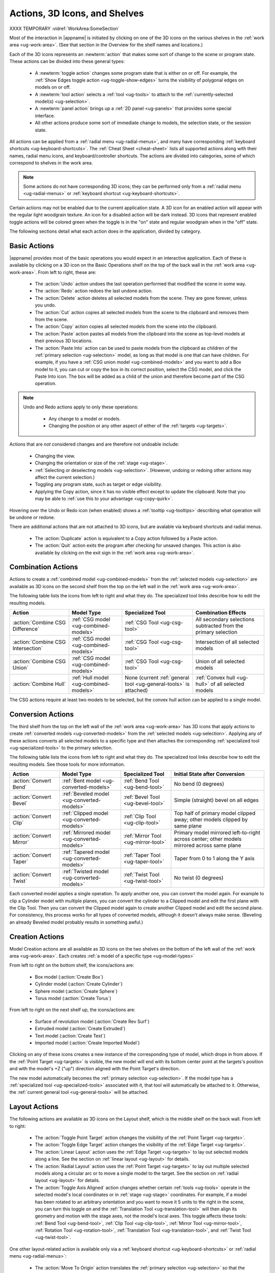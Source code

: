 .. _ug-actions:

Actions, 3D Icons, and Shelves
------------------------------

XXXX TEMPORARY :vidref:`WorkArea:SomeSection`

Most of the interaction in |appname| is initiated by clicking on one of the 3D
icons on the various shelves in the :ref:`work area <ug-work-area>`. (See that
section in the Overview for the shelf names and locations.)

Each of the 3D icons represents an :newterm:`action` that makes some sort of
change to the scene or program state. These actions can be divided into these
general types:

  - A :newterm:`toggle action` changes some program state that is either on or
    off. For example, the :ref:`Show Edges toggle action
    <ug-toggle-show-edges>` turns the visibility of polygonal edges on models
    on or off.
  - A :newterm:`tool action` selects a :ref:`tool <ug-tools>` to attach to the
    :ref:`currently-selected model(s) <ug-selection>`.
  - A :newterm:`panel action` brings up a :ref:`2D panel <ug-panels>` that
    provides some special interface.
  - All other actions produce some sort of immediate change to models, the
    selection state, or the session state.

All actions can be applied from a :ref:`radial menu <ug-radial-menus>`, and
many have corresponding :ref:`keyboard shortcuts <ug-keyboard-shortcuts>`. The
:ref:`Cheat Sheet <cheat-sheet>` lists all supported actions along with their
names, radial menu icons, and keyboard/controller shortcuts. The actions are
divided into categories, some of which correspond to shelves in the work area.

.. note::

   Some actions do not have corresponding 3D icons; they can be performed only
   from a :ref:`radial menu <ug-radial-menus>` or :ref:`keyboard shortcut
   <ug-keyboard-shortcuts>`.

Certain actions may not be enabled due to the current application state. A 3D
icon for an enabled action will appear with the regular light woodgrain
texture. An icon for a disabled action will be dark instead. 3D icons that
represent enabled toggle actions will be colored green when the toggle is in
the "on" state and regular woodgrain when in the "off" state.

The following sections detail what each action does in the application, divided
by category.

.. _ug-copy:
.. _ug-cut:
.. _ug-delete:
.. _ug-duplicate:
.. _ug-paste-into:
.. _ug-paste:
.. _ug-quit:
.. _ug-redo:
.. _ug-undo:

Basic Actions
.............

.. incimage:: /images/BasicsShelf.jpg 300px right

|appname| provides most of the basic operations you would expect in an
interactive application. Each of these is available by clicking on a 3D icon on
the Basic Operations shelf on the top of the back wall in the :ref:`work area
<ug-work-area>`. From left to right, these are:

  - The :action:`Undo` action undoes the last operation performed that modified
    the scene in some way.
  - The :action:`Redo` action redoes the last undone action.
  - The :action:`Delete` action deletes all selected models from the
    scene. They are gone forever, unless you undo.
  - The :action:`Cut` action copies all selected models from the scene to the
    clipboard and removes them from the scene.
  - The :action:`Copy` action copies all selected models from the scene into
    the clipboard.
  - The :action:`Paste` action pastes all models from the clipboard into the
    scene as top-level models at their previous 3D locations.
  - The :action:`Paste Into` action can be used to paste models from the
    clipboard as children of the :ref:`primary selection <ug-selection>` model,
    as long as that model is one that can have children. For example, if you
    have a :ref:`CSG union model <ug-combined-models>` and you want to add a
    Box model to it, you can cut or copy the box in its correct position,
    select the CSG model, and click the Paste Into icon. The box will be added
    as a child of the union and therefore become part of the CSG operation.

.. note::

   Undo and Redo actions apply to only these operations:

    - Any change to a model or models.
    - Changing the position or any other aspect of either of the :ref:`targets
      <ug-targets>`.

Actions that are :emphasis:`not` considered changes and are therefore not
undoable include:

  - Changing the view.
  - Changing the orientation or size of the :ref:`stage <ug-stage>`.
  - :ref:`Selecting or deselecting models <ug-selection>`. (However, undoing or
    redoing other actions may affect the current selection.)
  - Toggling any program state, such as target or edge visibility.
  - Applying the Copy action, since it has no visible effect except to update
    the clipboard. Note that you may be able to :ref:`use this to your
    advantage <ug-copy-quirk>`.

Hovering over the Undo or Redo icon (when enabled) shows a :ref:`tooltip
<ug-tooltips>` describing what operation will be undone or redone.

There are additional actions that are not attached to 3D icons, but are 
avalable via keyboard shortcuts and radial menus.

  - The :action:`Duplicate` action is equivalent to a Copy action followed by a
    Paste action.
  - The :action:`Quit` action exits the program after checking for unsaved
    changes. This action is also available by clicking on the exit sign in the
    :ref:`work area <ug-work-area>`.

.. _ug-create-box:
.. _ug-create-cylinder:
.. _ug-create-extruded:
.. _ug-create-imported-model:
.. _ug-create-rev-surf:
.. _ug-create-sphere:
.. _ug-create-text:
.. _ug-create-torus:

.. _ug-combine-csg-difference:
.. _ug-combine-csg-intersection:
.. _ug-combine-csg-union:
.. _ug-combine-hull:

Combination Actions
...................

.. incimage:: /images/ModelCombinationShelf.jpg 240px right

Actions to create a :ref:`combined model <ug-combined-models>` from the
:ref:`selected models <ug-selection>` are available as 3D icons on the second
shelf from the top on the left wall in the :ref:`work area
<ug-work-area>`.

The following table lists the icons from left to right and what they do. The
specialized tool links describe how to edit the resulting models.

.. list-table::
   :align:  center
   :widths: auto
   :header-rows: 1

   * - Action
     - Model Type
     - Specialized Tool
     - Combination Effects
   * - :action:`Combine CSG Difference`
     - :ref:`CSG model <ug-combined-models>`
     - :ref:`CSG Tool <ug-csg-tool>`
     - All secondary selections subtracted from the primary selection
   * - :action:`Combine CSG Intersection`
     - :ref:`CSG model <ug-combined-models>`
     - :ref:`CSG Tool <ug-csg-tool>`
     - Intersection of all selected models
   * - :action:`Combine CSG Union`
     - :ref:`CSG model <ug-combined-models>`
     - :ref:`CSG Tool <ug-csg-tool>`
     - Union of all selected models
   * - :action:`Combine Hull`
     - :ref:`Hull model <ug-combined-models>`
     - None (current :ref:`general tool <ug-general-tools>` is attached)
     - :ref:`Convex hull <ug-hull>` of all selected models

The CSG actions require at least two models to be selected, but the convex hull
action can be applied to a single model.

.. _ug-convert-bend:
.. _ug-convert-bevel:
.. _ug-convert-clip:
.. _ug-convert-mirror:
.. _ug-convert-taper:
.. _ug-convert-twist:

Conversion Actions
..................

.. incimage:: /images/ModelConversionShelf.jpg 260px right

The third shelf from the top on the left wall of the :ref:`work area
<ug-work-area>` has 3D icons that apply actions to create :ref:`converted
models <ug-converted-models>` from the :ref:`selected models
<ug-selection>`. Applying any of these actions converts all selected models to
a specific type and then attaches the corresponding :ref:`specialized tool
<ug-specialized-tools>` to the primary selection.

The following table lists the icons from left to right and what they do. The
specialized tool links describe how to edit the resulting models. See those
tools for more information.

.. list-table::
   :align:  center
   :widths: auto
   :header-rows: 1

   * - Action
     - Model Type
     - Specialized Tool
     - Initial State after Conversion
   * - :action:`Convert Bend`
     - :ref:`Bent model <ug-converted-models>`
     - :ref:`Bend Tool <ug-bend-tool>`
     - No bend (0 degrees)
   * - :action:`Convert Bevel`
     - :ref:`Beveled model <ug-converted-models>`
     - :ref:`Bevel Tool <ug-bevel-tool>`
     - Simple (straight) bevel on all edges
   * - :action:`Convert Clip`
     - :ref:`Clipped model <ug-converted-models>`
     - :ref:`Clip Tool <ug-clip-tool>`
     - Top half of primary model clipped away; other models clipped by same
       plane
   * - :action:`Convert Mirror`
     - :ref:`Mirrored model <ug-converted-models>`
     - :ref:`Mirror Tool <ug-mirror-tool>`
     - Primary model mirrored left-to-right across center; other models
       mirrored across same plane
   * - :action:`Convert Taper`
     - :ref:`Tapered model <ug-converted-models>`
     - :ref:`Taper Tool <ug-taper-tool>`
     - Taper from 0 to 1 along the Y axis
   * - :action:`Convert Twist`
     - :ref:`Twisted model <ug-converted-models>`
     - :ref:`Twist Tool <ug-twist-tool>`
     - No twist (0 degrees)

Each converted model applies a single operation. To apply another one, you can
convert the model again. For example to clip a Cylinder model with multiple
planes, you can convert the cylinder to a Clipped model and edit the first
plane with the Clip Tool. Then you can convert the Clipped model again to
create another Clipped model and edit the second plane. For consistency, this
process works for all types of converted models, although it doesn't always
make sense.  (Beveling an already Beveled model probably results in something
awful.)

Creation Actions
................

Model Creation actions are all available as 3D icons on the two shelves on the
bottom of the left wall of the :ref:`work area <ug-work-area>`. Each creates
:ref:`a model of a specific type <ug-model-types>`

.. incimage:: /images/ModelCreationShelves.jpg 300px right

From left to right on the bottom shelf, the icons/actions are:

  - Box model (:action:`Create Box`)
  - Cylinder model (:action:`Create Cylinder`)
  - Sphere model (:action:`Create Sphere`)
  - Torus model (:action:`Create Torus`)

From left to right on the next shelf up, the icons/actions are:

  - Surface of revolution model (:action:`Create Rev Surf`)
  - Extruded model (:action:`Create Extruded`)
  - Text model (:action:`Create Text`)
  - Imported model (:action:`Create Imported Model`)

Clicking on any of these icons creates a new instance of the corresponding type
of model, which drops in from above. If the :ref:`Point Target <ug-targets>` is
visible, the new model will end with its bottom center point at the targets's
position and with the model's +Z ("up") direction aligned with the Point
Target's direction.

The new model automatically becomes the :ref:`primary selection
<ug-selection>`. If the model type has a :ref:`specialized tool
<ug-specialized-tools>` associated with it, that tool will automatically be
attached to it. Otherwise, the :ref:`current general tool <ug-general-tools>`
will be attached.

.. _ug-linear-layout:
.. _ug-move-to-origin:
.. _ug-radial-layout:
.. _ug-toggle-axis-aligned:
.. _ug-toggle-edge-target:
.. _ug-toggle-point-target:

Layout Actions
..............

.. incimage:: /images/LayoutShelf.jpg 300px right

The following actions are available as 3D icons on the Layout shelf, which is
the middle shelf on the back wall. From left to right:

  - The :action:`Toggle Point Target` action changes the visibility of the
    :ref:`Point Target <ug-targets>`.
  - The :action:`Toggle Edge Target` action changes the visibility of the
    :ref:`Edge Target <ug-targets>`.
  - The :action:`Linear Layout` action uses the :ref:`Edge Target <ug-targets>`
    to lay out selected models along a line. See the section on :ref:`linear
    layout <ug-layout>` for details.
  - The :action:`Radial Layout` action uses the :ref:`Point Target
    <ug-targets>` to lay out multiple selected models along a circular arc or
    to move a single model to the target. See the section on :ref:`radial
    layout <ug-layout>` for details.
  - The :action:`Toggle Axis Aligned` action changes whether certain
    :ref:`tools <ug-tools>` operate in the selected model's local coordinates
    or in :ref:`stage <ug-stage>` coordinates. For example, if a model has been
    rotated to an arbitrary orientation and you want to move it 5 units to the
    right in the scene, you can turn this toggle on and the :ref:`Translation
    Tool <ug-translation-tool>` will then align its geometry and motion with the
    stage axes, not the model's local axes. This toggle affects these
    tools: :ref:`Bend Tool <ug-bend-tool>`, :ref:`Clip Tool <ug-clip-tool>`,
    :ref:`Mirror Tool <ug-mirror-tool>`, :ref:`Rotation Tool
    <ug-rotation-tool>`, :ref:`Translation Tool <ug-translation-tool>`, and
    :ref:`Twist Tool <ug-twist-tool>`.

One other layout-related action is available only via a :ref:`keyboard shortcut
<ug-keyboard-shortcuts>` or :ref:`radial menu <ug-radial-menus>`:

  - The :action:`Move To Origin` action translates the :ref:`primary selection
    <ug-selection>` so that the center of its bounds is centered over the
    origin (center of the :ref:`stage <ug-stage>`) without rotating and the
    lowest point of its bounds is resting on the stage.  Any secondary
    selections are moved by the same amount.

.. _ug-decrease-complexity:
.. _ug-increase-complexity:
.. _ug-move-next:
.. _ug-move-previous:

Modification Actions
....................

Certain actions that immediately modify the currently selected models are
available only via :ref:`keyboard shortcuts <ug-keyboard-shortcuts>` or
:ref:`radial menus <ug-radial-menus>`:

  - The :action:`Increase Complexity` and :action:`Decrease Complexity` actions
    increase or decrease the complexity of :ref:`all selected models
    <ug-selection>` by .05 (within the 0-1 range). This can be a quicker way to
    modify complexity than by using the :ref:`Complexity Tool
    <ug-complexity-tool>`.
  - The :action:`Move Next` and :action:`Move Previous` actions can be used to
    change the order of top-level models or child models within the same parent
    model. These actions are also available with buttons in the :ref:`Tree
    Panel <ug-tree-panel>`.

.. _ug-decrease-precision:
.. _ug-increase-precision:

Precision Actions
.................

The current :ref:`precision level <ug-precision-level>` can be changed with the
:action:`Increase Precision` and :action:`Decrease Precision` actions. These
are available via :ref:`keyboard shortcuts <ug-keyboard-shortcuts>`,
:ref:`radial menus <ug-radial-menus>`, or by using the :ref:`Precision Control
<ug-precision-control>` on the back wall of the :ref:`work area
<ug-work-area>`.

.. _ug-toggle-left-radial-menu:
.. _ug-toggle-right-radial-menu:

Radial Menu Actions
...................

The :action:`Toggle Left Radial Menu` and :action:`Toggle Right Radial Menu`
actions are available from via :ref:`keyboard and controller shortcuts
<ug-keyboard-shortcuts>`. They show or hide the :ref:`radial menu
<ug-radial-menus>` for the corresponding hand.

.. _ug-select-all:
.. _ug-select-first-child:
.. _ug-select-next-sibling:
.. _ug-select-none:
.. _ug-select-parent:
.. _ug-select-previous-sibling:

Selection Actions
.................

The following actions that modify the :ref:`current selection <ug-selection>`
are available only via :ref:`keyboard shortcuts <ug-keyboard-shortcuts>` or
:ref:`radial menus <ug-radial-menus>`.

  - The :action:`Select All` action selects all top-level models (in order). If
    any models are already selected, they remain selected and all unselected
    top-level models are added as additional secondary selections.
  - The :action:`Select None` action deselects all selected models.
  - The :action:`Select First Child`, :action:`Select Next Sibling`,
    :action:`Select Previous Sibling`, and :action:`Select Parent`, actions can
    be used to :ref:`change selections through model hierarchies
    <ug-select-hierarchy>`.

.. note::

   The :ref:`Tree Panel <ug-tree-panel>` can be used to view and change the
   current selection, especially within a model hierarchy.

.. _ug-open-help-panel:
.. _ug-open-info-panel:
.. _ug-open-session-panel:
.. _ug-open-settings-panel:

Session Actions
...............

.. incimage:: /images/SessionShelf.jpg 240px right

The following four actions are available as 3D icons on the Session shelf,
which is the bottom shelf on the back wall. From left to right:

  - The :action:`Open Session Panel` action displays the :ref:`Session Panel
    <ug-session-panel>`, which allows you to save your session, load a new
    session, and so on.
  - The :action:`Open Settings Panel` action displays the :ref:`Settings Panel
    <ug-settings-panel>`, which allows you to edit application settings.
  - The :action:`Open Info Panel` action displays the :ref:`Info Panel
    <ug-info-panel>`, which shows information about currently selected
    models and the targets.
  - The :action:`Open Help Panel` action displays the :ref:`Help Panel
    <ug-help-panel>`, which displays the application version and has buttons to
    open this guide or the :ref:`Cheat Sheet <cheat-sheet>` in your default
    browser.

.. _ug-toggle-specialized-tool:

Specialized Action
..................

The 3D icon on the top shelf on the left wall toggles between the
:ref:`specialized tool <ug-specialized-tools>` for the :ref:`current selection
<ug-selection>` and the current :ref:`general tool <ug-general-tools>`. This
icon changes shape to reflect what the toggle will do.

.. incimage:: /images/NullIcon.jpg 80px right

When no model is selected or if no specialized tool can be applied to the
current selection, the :newterm:`null icon` is shown. This icon is always
disabled.

|block-image|

If a specialized tool can be used for the current selection, this icon changes
to one of the ones shown here. Clicking on the icon applies the :action:`Toggle
Specialized Tool` action to switch between the specialized tool and the current
general tool. The icon will be shown with the active icon color when the
corresponding specialized tool is attached and the regular woodgrain icon color
when toggled back to a general tool.

.. incimage:: /images/TwistToolIcon.jpg    64px right
.. incimage:: /images/TorusToolIcon.jpg    64px right
.. incimage:: /images/TextToolIcon.jpg     64px right
.. incimage:: /images/TaperToolIcon.jpg    64px right
.. incimage:: /images/RevSurfToolIcon.jpg  64px right
.. incimage:: /images/MirrorToolIcon.jpg   64px right
.. incimage:: /images/ImportToolIcon.jpg   64px right
.. incimage:: /images/CylinderToolIcon.jpg 64px right
.. incimage:: /images/ClipToolIcon.jpg     64px right
.. incimage:: /images/CSGToolIcon.jpg      64px right
.. incimage:: /images/BevelToolIcon.jpg    64px right
.. incimage:: /images/BendToolIcon.jpg    64px right

|block-image|

The following table explains the above icons from left to right. For each icon,
the table lists the specialized tool the icon switches to and the type of model
it can be attached to. Note that all selected models must be of the appropriate
type for the icon to be enabled.

.. list-table::
   :align:  center
   :widths: auto
   :header-rows: 1

   * - Icon/Specialized Tool
     - Required Selected Model Type
   * - :ref:`Bend Tool <ug-bend-tool>`
     - :ref:`Bent models <ug-converted-models>`
   * - :ref:`Bevel Tool <ug-bevel-tool>`
     - :ref:`Beveled models <ug-converted-models>`
   * - :ref:`CSG Tool <ug-csg-tool>`
     - :ref:`CSG models <ug-combined-models>`
   * - :ref:`Clip Tool <ug-clip-tool>`
     - :ref:`Clipped models <ug-converted-models>`
   * - :ref:`Cylinder Tool <ug-cylinder-tool>`
     - :ref:`Cylinder models <ug-primitive-models>`
   * - :ref:`Import Tool <ug-import-tool>`
     - (One) :ref:`Imported model <ug-primitive-models>`
   * - :ref:`Mirror Tool <ug-mirror-tool>`
     - :ref:`Mirrored models <ug-converted-models>`
   * - :ref:`Rev Surf Tool <ug-rev-surf-tool>`
     - :ref:`RevSurf models <ug-primitive-models>`
   * - :ref:`Taper Tool <ug-taper-tool>`
     - :ref:`Tapered models <ug-converted-models>`
   * - :ref:`Text Tool <ug-text-tool>`
     - :ref:`Text models <ug-primitive-models>`
   * - :ref:`Torus Tool <ug-torus-tool>`
     - :ref:`Torus models <ug-primitive-models>`
   * - :ref:`Twist Tool <ug-twist-tool>`
     - :ref:`Twisted models <ug-converted-models>`

.. note::

   The :shortcut:`Space` shortcut is an easy way to toggle between the current
   general and specialized tools when a specialized tool is available.

.. _ug-switch-to-next-tool:
.. _ug-switch-to-previous-tool:
.. _ug-tool-actions:

General Tool Actions
....................

.. incimage:: /images/GeneralToolShelf.jpg 300px right

Actions to choose the current :ref:`general tool <ug-general-tools>` are
available as 3D icons on the third shelf from the bottom on the left wall of
the :ref:`work area <ug-work-area>`. Clicking on any of these icons attaches
the corresponding general tool to the :ref:`primary selection
<ug-selection>`.

.. note::

    Most of these tools also affect all :ref:`secondary
    selections<ug-selection>` in addition to the primary model.

The following table lists the general tool icons from left to right.

.. list-table::
   :align:  center
   :widths: auto
   :header-rows: 1

   * - Action/General Tool
     - Tool Effects
   * - :ref:`Name Tool <ug-name-tool>`
     - Edits the name of the primary selection
   * - :ref:`Color Tool <ug-color-tool>`
     - Changes the color of all selected models
   * - :ref:`Complexity Tool <ug-complexity-tool>`
     - Changes the tessellation of all selected models\*
   * - :ref:`Rotation Tool <ug-rotation-tool>`
     - Rotates all selected models
   * - :ref:`Scale Tool <ug-scale-tool>`
     - Changes the size of all selected models
   * - :ref:`Translation Tool <ug-translation-tool>`
     - Changes the position of all selected models

.. note::

   \*Only :ref:`certain model types<ug-complexity-model-types>` respond to
   Complexity Tool changes; the action and tool icon are disabled if only other
   types of models are selected.

In addition, the :action:`Switch To Next Tool` and :action:`Switch To Previous
Tool` actions are available via :ref:`keyboard and controller shortcuts
<ug-keyboard-shortcuts>` to quickly cycle through the available general tools
for the current selection.

.. _ug-hide-selected:
.. _ug-show-all:
.. _ug-toggle-build-volume:
.. _ug-toggle-inspector:
.. _ug-toggle-show-edges:

Viewing Actions
...............

.. incimage:: /images/ViewingShelf.jpg 200px right

The 3D icons on the Viewing shelf (above the :ref:`Tree Panel <ug-tree-panel>`
on the back wall) apply actions that deal with viewing models. From left to
right:

  - The :action:`Toggle Show Edges` action lets you show or hide :ref:`model
    edges <ug-show-edges>` as visible lines.
  - The :action:`Toggle Build Volume` action lets you show or hide the
    translucent representation of your 3D printer's :ref:`build volume
    <ug-build-volume>`.
  - The :action:`Toggle Inspector` action lets you turn on :ref:`inspector mode
    <ug-inspector-mode>` for the current :ref:`primary selection
    <ug-selection>`.

Other viewing actions are available only via :ref:`keyboard shortcuts
<ug-keyboard-shortcuts>` or :ref:`radial menus <ug-radial-menus>`:

  - The :action:`Hide Selected` action makes all currently selected top-level
    models temporarily invisible.
  - The :action:`Show All` action makes all top-level models visible again.

.. note::

   The :ref:`Tree Panel <ug-tree-panel>` can also be used to hide or show
   models.
